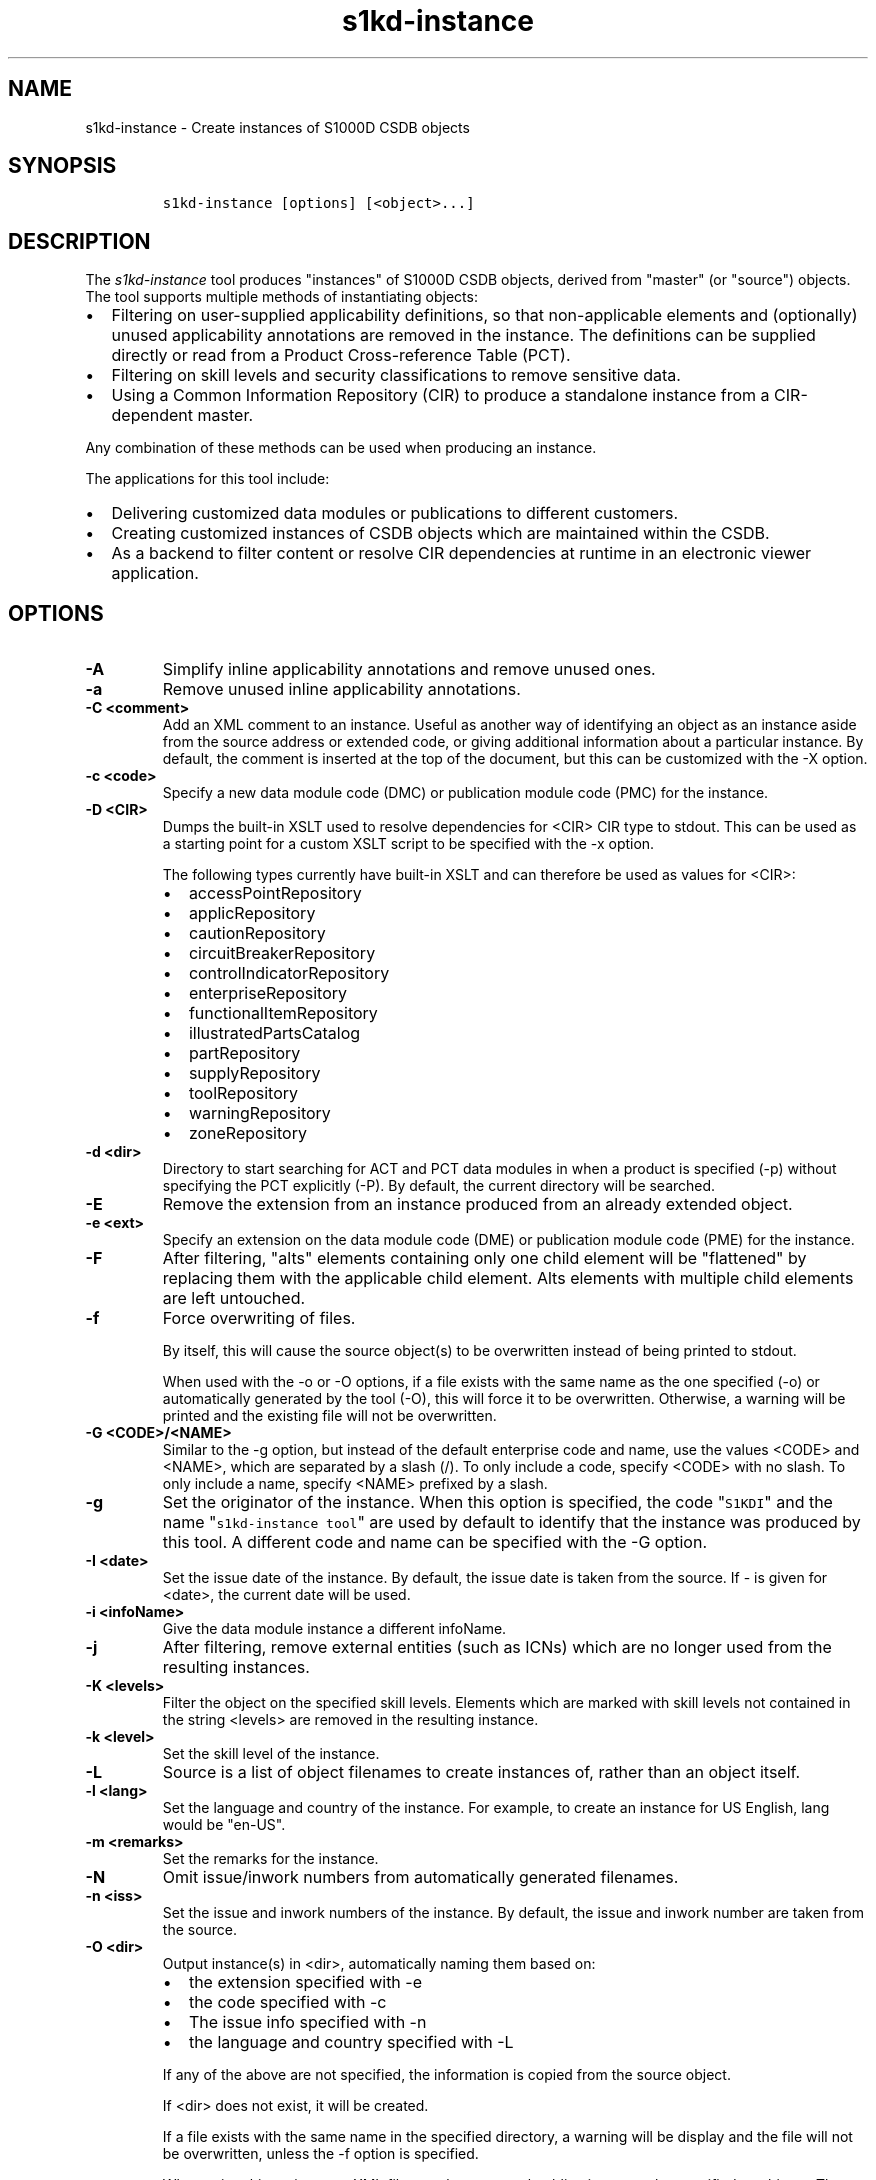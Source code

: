 .\" Automatically generated by Pandoc 2.3.1
.\"
.TH "s1kd\-instance" "1" "2019\-02\-08" "" "s1kd\-tools"
.hy
.SH NAME
.PP
s1kd\-instance \- Create instances of S1000D CSDB objects
.SH SYNOPSIS
.IP
.nf
\f[C]
s1kd\-instance\ [options]\ [<object>...]
\f[]
.fi
.SH DESCRIPTION
.PP
The \f[I]s1kd\-instance\f[] tool produces "instances" of S1000D CSDB
objects, derived from "master" (or "source") objects.
The tool supports multiple methods of instantiating objects:
.IP \[bu] 2
Filtering on user\-supplied applicability definitions, so that
non\-applicable elements and (optionally) unused applicability
annotations are removed in the instance.
The definitions can be supplied directly or read from a Product
Cross\-reference Table (PCT).
.IP \[bu] 2
Filtering on skill levels and security classifications to remove
sensitive data.
.IP \[bu] 2
Using a Common Information Repository (CIR) to produce a standalone
instance from a CIR\-dependent master.
.PP
Any combination of these methods can be used when producing an instance.
.PP
The applications for this tool include:
.IP \[bu] 2
Delivering customized data modules or publications to different
customers.
.IP \[bu] 2
Creating customized instances of CSDB objects which are maintained
within the CSDB.
.IP \[bu] 2
As a backend to filter content or resolve CIR dependencies at runtime in
an electronic viewer application.
.SH OPTIONS
.TP
.B \-A
Simplify inline applicability annotations and remove unused ones.
.RS
.RE
.TP
.B \-a
Remove unused inline applicability annotations.
.RS
.RE
.TP
.B \-C <comment>
Add an XML comment to an instance.
Useful as another way of identifying an object as an instance aside from
the source address or extended code, or giving additional information
about a particular instance.
By default, the comment is inserted at the top of the document, but this
can be customized with the \-X option.
.RS
.RE
.TP
.B \-c <code>
Specify a new data module code (DMC) or publication module code (PMC)
for the instance.
.RS
.RE
.TP
.B \-D <CIR>
Dumps the built\-in XSLT used to resolve dependencies for <CIR> CIR type
to stdout.
This can be used as a starting point for a custom XSLT script to be
specified with the \-x option.
.RS
.PP
The following types currently have built\-in XSLT and can therefore be
used as values for <CIR>:
.IP \[bu] 2
accessPointRepository
.IP \[bu] 2
applicRepository
.IP \[bu] 2
cautionRepository
.IP \[bu] 2
circuitBreakerRepository
.IP \[bu] 2
controlIndicatorRepository
.IP \[bu] 2
enterpriseRepository
.IP \[bu] 2
functionalItemRepository
.IP \[bu] 2
illustratedPartsCatalog
.IP \[bu] 2
partRepository
.IP \[bu] 2
supplyRepository
.IP \[bu] 2
toolRepository
.IP \[bu] 2
warningRepository
.IP \[bu] 2
zoneRepository
.RE
.TP
.B \-d <dir>
Directory to start searching for ACT and PCT data modules in when a
product is specified (\-p) without specifying the PCT explicitly (\-P).
By default, the current directory will be searched.
.RS
.RE
.TP
.B \-E
Remove the extension from an instance produced from an already extended
object.
.RS
.RE
.TP
.B \-e <ext>
Specify an extension on the data module code (DME) or publication module
code (PME) for the instance.
.RS
.RE
.TP
.B \-F
After filtering, "alts" elements containing only one child element will
be "flattened" by replacing them with the applicable child element.
Alts elements with multiple child elements are left untouched.
.RS
.RE
.TP
.B \-f
Force overwriting of files.
.RS
.PP
By itself, this will cause the source object(s) to be overwritten
instead of being printed to stdout.
.PP
When used with the \-o or \-O options, if a file exists with the same
name as the one specified (\-o) or automatically generated by the tool
(\-O), this will force it to be overwritten.
Otherwise, a warning will be printed and the existing file will not be
overwritten.
.RE
.TP
.B \-G <CODE>/<NAME>
Similar to the \-g option, but instead of the default enterprise code
and name, use the values <CODE> and <NAME>, which are separated by a
slash (/).
To only include a code, specify <CODE> with no slash.
To only include a name, specify <NAME> prefixed by a slash.
.RS
.RE
.TP
.B \-g
Set the originator of the instance.
When this option is specified, the code "\f[C]S1KDI\f[]" and the name
"\f[C]s1kd\-instance\ tool\f[]" are used by default to identify that the
instance was produced by this tool.
A different code and name can be specified with the \-G option.
.RS
.RE
.TP
.B \-I <date>
Set the issue date of the instance.
By default, the issue date is taken from the source.
If \- is given for <date>, the current date will be used.
.RS
.RE
.TP
.B \-i <infoName>
Give the data module instance a different infoName.
.RS
.RE
.TP
.B \-j
After filtering, remove external entities (such as ICNs) which are no
longer used from the resulting instances.
.RS
.RE
.TP
.B \-K <levels>
Filter the object on the specified skill levels.
Elements which are marked with skill levels not contained in the string
<levels> are removed in the resulting instance.
.RS
.RE
.TP
.B \-k <level>
Set the skill level of the instance.
.RS
.RE
.TP
.B \-L
Source is a list of object filenames to create instances of, rather than
an object itself.
.RS
.RE
.TP
.B \-l <lang>
Set the language and country of the instance.
For example, to create an instance for US English, lang would be
"en\-US".
.RS
.RE
.TP
.B \-m <remarks>
Set the remarks for the instance.
.RS
.RE
.TP
.B \-N
Omit issue/inwork numbers from automatically generated filenames.
.RS
.RE
.TP
.B \-n <iss>
Set the issue and inwork numbers of the instance.
By default, the issue and inwork number are taken from the source.
.RS
.RE
.TP
.B \-O <dir>
Output instance(s) in <dir>, automatically naming them based on:
.RS
.IP \[bu] 2
the extension specified with \-e
.IP \[bu] 2
the code specified with \-c
.IP \[bu] 2
The issue info specified with \-n
.IP \[bu] 2
the language and country specified with \-L
.PP
If any of the above are not specified, the information is copied from
the source object.
.PP
If <dir> does not exist, it will be created.
.PP
If a file exists with the same name in the specified directory, a
warning will be display and the file will not be overwritten, unless the
\-f option is specified.
.PP
When using this option, non\-XML files, such as external publications,
may be specified as objects.
They will be copied to <dir>.
.RE
.TP
.B \-o <file>
Output instance to file instead of stdout.
.RS
.RE
.TP
.B \-P <PCT>
PCT file to read product definitions from (\-p).
If a product is specified but no PCT is given, the tool will attempt to
use the ACT reference of each source data module to find the ACT and PCT
data modules in the current directory.
.RS
.RE
.TP
.B \-p <product>
The ID or primary key of a product in the the specified PCT data module
(\-P) or the PCT data module referenced by the source data module.
A primary key is given in the same form as the \-s option and should
match a unique assign of a product instance, e.g.,
"\f[C]serialno:prodattr=12345\f[]"
.RS
.RE
.TP
.B \-R <CIR> ...
Use a CIR to resolve external dependencies in the master object, making
the instance object standalone.
Additional CIRs can be used by specifying the \-R option multiple times.
.RS
.PP
The following CIRs have some built\-in support:
.IP \[bu] 2
Access points
.IP \[bu] 2
Applicability
.IP \[bu] 2
Cautions
.IP \[bu] 2
Circuit breakers
.IP \[bu] 2
Controls/indicators
.IP \[bu] 2
Enterprises
.IP \[bu] 2
Functional items
.IP \[bu] 2
Illustrated parts data
.IP \[bu] 2
Parts
.IP \[bu] 2
Supplies
.IP \[bu] 2
Tools
.IP \[bu] 2
Warnings
.IP \[bu] 2
Zones
.PP
The methods of resolving the dependencies for a CIR can be changed by
specifying a custom XSLT script with the \-x option.
The built\-in XSLT used for the above CIR data modules can be dumped
with the \-D option.
.RE
.TP
.B \-r
Search for ACT and PCT data modules recursively when a product is
specified (\-p) without specifying the PCT explicitly (\-P).
.RS
.RE
.TP
.B \-S
Do not include <sourceDmIdent>/<sourcePmIdent>/<repositorySourceDmIdent>
in the instance.
.RS
.RE
.TP
.B \-s <applic>
An applicability definition in the form of
"\f[C]<ident>:<type>=<value>\f[]".
Any number of values can be defined by specifying this option multiple
times.
.RS
.RE
.TP
.B \-t <techName>
Give the instance a different techName/pmTitle.
.RS
.RE
.TP
.B \-U <classes>
Filter the object on the specified security classes.
Elements marked with security classes not contained in the string
<classes> are removed in the resulting instance.
.RS
.RE
.TP
.B \-u <sec>
Set the security classification of the instance.
An instance may have a lower security classification than the source if
classified information is removed for a particular customer.
.RS
.RE
.TP
.B \-v
When \-O is used, print the automatically generated file name of the
instance.
.RS
.RE
.TP
.B \-W
Set the applicability for the whole object, overwriting the current
applicability with the user\-defined applicability values.
.RS
.RE
.TP
.B \-w
Check the applicability, skill level, and security classification of the
whole object against the user\-defined applicability, skill levels, and
security classifications.
If the whole object is not applicable, then no instance is created.
.RS
.RE
.TP
.B \-X <path>
The XPath expression indicating where the comment specified with \-C
will be inserted.
This should be the path to an element where the comment will be inserted
as the first child node.
By default, this is the top of the document.
.RS
.RE
.TP
.B \-x <XSL>
Use a custom XSLT script to resolve CIR dependencies for the last
specified CIR.
.RS
.RE
.TP
.B \-Y <text>
Update the applicability for the whole object using the user\-defined
applicability values, and using <text> as the new display text.
.RS
.RE
.TP
.B \-y
Update the applicability for the whole object using the user\-defined
applicability values.
.RS
.RE
.TP
.B \-z
Fix certain elements automatically after filtering.
For example, if all support equipment is removed due to filtering, a
\f[C]<noSupportEquips>\f[] element will be inserted automatically.
.RS
.RE
.TP
.B \-\-version
Show version information.
.RS
.RE
.TP
.B <object>...
Source CSDB objects to instantiate.
.RS
.RE
.SS Identifying the source of an instance
.PP
The resulting data module instances will contain the element
<sourceDmIdent>, which will contain the identification elements of the
source data modules used to instantiate them.
Publication module instances will contain the element <sourcePmIdent>
instead.
.PP
Additionally, the data module instance will contain an element
<repositorySourceDmIdent> for each CIR specified with the \-R option.
.PP
If the \-S option is used, neither the <sourceDmIdent>/<sourcePmIdent>
elements or <repositorySourceDmIdent> elements are added.
This can be useful when this tool is not used to make an "instance" per
se, but more generally to make a module based on an existing module.
.SS Removing/simplifying applicability annotations (\-a vs \-A)
.PP
By default, filtering on applicability will remove invalid elements from
the resulting instance.
In some cases, though, it may be desirable to remove redundant
applicability annotations on valid elements.
The \-a and \-A options provide two methods of doing this.
.PP
The \-a option will remove applicability annotations (applicRefId) from
elements which are deemed to be unambiguously valid (their validity does
not rely on applicability values left undefined by the user).
Unused occurrences of the corresponding applic elements are removed as
well.
.PP
The \-A option will do the same as the \-a option, but will also attempt
to simplify unused parts of applicability annotations.
It simplifies an annotation by removing <assert> elements determined to
be either unambiguously valid or invalid given the user\-defined values,
and removing unneeded <evaluate> elements when they contain only one
remaining <assert>.
.PP
For example, given the following input:
.IP
.nf
\f[C]
<referencedApplicGroup>
<applic\ id="app\-0001">
<assert
applicPropertyIdent="version"
applicPropertyType="prodattr"
applicPropertyValues="A"/>
</applic>
<applic\ id="app\-0002">
<assert
applicPropertyIdent="version"
applicPropertyType="prodattr"
applicPropertyValues="B"/>
</applic>
<applic\ id="app\-0003">
<evaluate\ andOr="or">
<evaluate\ andOr="and">
<assert
applicPropertyIdent="version"
applicPropertyType="prodattr"
applicPropertyValues="A"/>
<assert
applicPropertyIdent="weather"
applicPropertyType="condition"
applicPropertyValues="normal"/>
</evaluate>
<evaluate\ andOr="and">
<assert
applicPropertyIdent="version"
applicPropertyType="prodattr"
applicPropertyValues="B"/>
<assert
applicPropertyIdent="weather"
applicPropertyType="condition"
applicPropertyValues="icy"/>
</evaluate>
</evaluate>
</applic>
</referencedApplicGroup>
<!\-\-\ snip\ \-\->
<para\ applicRefId="app\-0001">This\ applies\ to\ version\ A.</para>
<para\ applicRefId="app\-0002">This\ applies\ to\ version\ B.</para>
<para\ applicRefId="app\-0003">
This\ applies\ to\ version\ A\ if\ the\ weather\ is\ normal,\ or\ version\ B\ if
the\ weather\ is\ icy.
</para>
\f[]
.fi
.PP
If this data is filtered for version A, without specifying a value for
the weather, and neither the \-a or \-A option is used, the following
will be the result:
.IP
.nf
\f[C]
<referencedApplicGroup>
<applic\ id="app\-0001">
<assert
applicPropertyIdent="version"
applicPropertyType="prodattr"
applicPropertyValues="A"/>
</applic>
<applic\ id="app\-0002">
<assert
applicPropertyIdent="version"
applicPropertyType="prodattr"
applicPropertyValues="B"/>
</applic>
<applic\ id="app\-0003">
<evaluate\ andOr="or">
<evaluate\ andOr="and">
<assert
applicPropertyIdent="version"
applicPropertyType="prodattr"
applicPropertyValues="A"/>
<assert
applicPropertyIdent="weather"
applicPropertyType="condition"
applicPropertyValues="normal"/>
</evaluate>
<evaluate\ andOr="and">
<assert
applicPropertyIdent="version"
applicPropertyType="prodattr"
applicPropertyValues="B"/>
<assert
applicPropertyIdent="weather"
applicPropertyType="condition"
applicPropertyValues="icy"/>
</evaluate>
</evaluate>
</applic>
</referencedApplicGroup>
<!\-\-\ snip\ \-\->
<para\ applicRefId="app\-0001">This\ applies\ to\ version\ A.</para>
<para\ applicRefId="app\-0003">
This\ applies\ to\ version\ A\ if\ the\ weather\ is\ normal,\ or\ version\ B\ if
the\ weather\ is\ icy.
</para>
\f[]
.fi
.PP
The second paragraph is removed, because it only applies to version B.
.PP
If the \-a option is used, the following would be the result:
.IP
.nf
\f[C]
<referencedApplicGroup>
<applic\ id="app\-0003">
<evaluate\ andOr="or">
<evaluate\ andOr="and">
<assert
applicPropertyIdent="version"
applicPropertyType="prodattr"
applicPropertyValues="A"/>
<assert
applicPropertyIdent="weather"
applicPropertyType="condition"
applicPropertyValues="normal"/>
</evaluate>
<evaluate\ andOr="and">
<assert
applicPropertyIdent="version"
applicPropertyType="prodattr"
applicPropertyValues="B"/>
<assert
applicPropertyIdent="weather"
applicPropertyType="condition"
applicPropertyValues="icy"/>
</evaluate>
</evaluate>
</applic>
</referencedApplicGroup>
<!\-\-\ snip\ \-\->
<para>This\ applies\ to\ version\ A.</para>
<para\ applicRefId="app\-0003">
This\ applies\ to\ version\ A\ if\ the\ weather\ is\ normal,\ or\ version\ B\ if
the\ weather\ is\ icy.
</para>
\f[]
.fi
.PP
The applicability annotation reference for the first paragraph is
removed because, given that the version is A, it must be true.
The corresponding applicability annotations, which are no longer
referenced, are also removed.
The applicability on the third paragraph remains, however, because it is
only true if the version is A \f[I]and\f[] the weather is normal, and no
value has been given for the weather.
.PP
If the \-A option is used, the following would be the result:
.IP
.nf
\f[C]
<referencedApplicGroup>
<applic\ id="app\-0003">
<assert
applicPropertyIdent="weather"
applicPropertyType="condition"
applicPropertyValues="normal"/>
</applic>
</referencedApplicGroup>
<!\-\-\ snip\ \-\->
<para>This\ applies\ to\ version\ A.</para>
<para\ applicRefId="app\-0003">
This\ applies\ to\ version\ A\ if\ the\ weather\ is\ normal,\ or\ version\ B\ if
the\ weather\ is\ icy.
</para>
\f[]
.fi
.PP
The annotation is now simplified to remove resolved assertions.
Because the version must be A, any assertions restating this can be
removed as redundant, and any portions of the annotation in which the
version is \f[I]not\f[] A can be removed as invalid.
This leaves only the assertion about the weather.
.RS
.PP
\f[B]Note\f[]
.PP
The \-A option may change the \f[I]meaning\f[] of certain applicability
annotations without changing the \f[I]display text\f[].
Display text is always left untouched, so using this option may cause
display text to be technically incorrect.
This option is best used when display text will be automatically
generated after filtering, such as with the s1kd\-aspp tool.
.RE
.SS Applicability of an instance (\-W, \-Y, \-y)
.PP
The applicability of an instance may change as a result of filtering.
For example, a source data module which is applicable to two versions of
a product may produce two instances which are each only applicable to
one version.
There are three options which control how the applicability of the whole
instance object is updated.
.PP
The \-W option will create an applicability annotation for the instance
using only the user\-defined applicability values.
This means, for example, that given the following command:
.IP
.nf
\f[C]
$\ s1kd\-instance\ \-s\ version:prodattr=A\ \-W\ ...
\f[]
.fi
.PP
The instance would contain the following annotation:
.IP
.nf
\f[C]
<dmStatus>
<!\-\-\ snip\ \-\->
<applic>
<assert\ applicPropertyIdent="version"
applicPropertyType="prodattr"\ applicPropertyValues="A"/>
</applic>
<!\-\-\ snip\ \-\->
</dmStatus>
\f[]
.fi
.PP
regardless of what the applicability of the source object was.
.PP
The \-y option will create an applicability annotation for the instance
by combining the user\-defined applicability with the applicability of
the source object.
For example, given the following annotation in the source object:
.IP
.nf
\f[C]
<dmStatus>
<!\-\-\ snip\ \-\->
<applic>
<assert\ applicPropertyIdent="version"
applicPropertyType="prodattr"\ applicPropertyValues="A"/>
</applic>
<!\-\-\ snip\ \-\->
</dmStatus>
\f[]
.fi
.PP
and the following command:
.IP
.nf
\f[C]
$\ s1kd\-instance\ \-s\ weather:condition=icy\ \-y\ ...
\f[]
.fi
.PP
The annotation for the instance would be as follows:
.IP
.nf
\f[C]
<dmStatus>
<!\-\-\ snip\ \-\->
<applic>
<evaluate\ andOr="and">
<assert\ applicPropertyIdent="version"
applicPropertyType="prodattr"\ applicPropertyValues="A"/>
<assert\ applicPropertyIdent="weather"
applicPropertyType="condition"\ applicPropertyValues="icy"/>
</evaluate>
</applic>
<!\-\-\ snip\ \-\->
</dmStatus>
\f[]
.fi
.PP
The \-Y option by itself works the same as the \-y option, but allows
custom display text to be set for the annotation.
It can also be combined with the \-W option to add custom display text
to the overwriting annotation:
.IP
.nf
\f[C]
$\ s1kd\-instance\ \-s\ version:prodattr=A\ \-WY\ "Version\ A"\ ...
\f[]
.fi
.IP
.nf
\f[C]
<dmStatus>
<!\-\-\ snip\ \-\->
<applic>
<displayText>
<simplePara>Version\ A</simplePara>
</displayText>
<assert\ applicPropertyIdent="version"
applicPropertyType="prodattr"\ applicPropertyValues="A"/>
</applic>
<!\-\-\ snip\ \-\->
</dmStatus>
\f[]
.fi
.SS Filtering for multiple values of a single property
.PP
Though not usually the case, it is possible to create an instance which
is filtered on multiple values of the same applicabilty property.
Given the following:
.IP
.nf
\f[C]
<referencedApplicGroup>
<applic\ id="apA">
<assert\ applicPropertyIdent="attr"
applicPropertyType="prodattr"
applicPropertyValues="A"/>
</applic>
<applic\ id="apB">
<assert\ applicPropertyIdent="attr"
applicPropertyType="prodattr"
applicPropertyValues="B"/>
</applic>
<applic\ id="apC">
<assert\ applicPropertyIdent="attr"
applicPropertyType="prodattr"
applicPropertyValues="C"/>
</applic>
</referencedApplicGroup>
<!\-\-\ ...\ \-\->
<para\ applicRefId="apA">Applies\ to\ A</para>
<para\ applicRefId="apB">Applies\ to\ B</para>
<para\ applicRefId="apC">Applies\ to\ C</para>
\f[]
.fi
.PP
filtering can be applied such that the instance will be applicable to
both A and C, but not B.
This is done by specifying a property multiple times in the
applicability definition arguments.
For example:
.IP
.nf
\f[C]
$\ s1kd\-instance\ \-A\ \-Y\ "A\ or\ C"\ \-s\ attr:prodattr=A\ \-s\ attr:prodattr=C\ ...
\f[]
.fi
.PP
This would produce the following in the instance:
.IP
.nf
\f[C]
<dmStatus>
<!\-\-\ ...\ \-\->
<applic>
<displayText>
<simplePara>A\ or\ C</simplePara>
</displayText>
<evaluate\ andOr="or">
<assert\ applicPropertyIdent="attr"
applicPropertyType="prodattr"
applicPropertyValues="A"/>
<assert\ applicPropertyIdent="attr"
applicPropertyType="prodattr"
applicPropertyValues="C"/>
</evaluate>
</applic>
<!\-\-\ ...\ \->
</dmStatus>
<!\-\-\ ...\ \-\->
<referencedApplicGroup>
<applic\ id="apA">
<assert\ applicPropertyIdent="attr"
applicPropertyType="prodattr"
applicPropertyValues="A"/>
</applic>
<applic\ id="apC">
<assert\ applicPropertyIdent="attr"
applicPropertyType="prodattr"
applicPropertyValues="C"/>
</applic>
</referencedApplicGroup>
<!\-\-\ ...\ \-\->
<para\ applicRefId="apA">Applies\ to\ A</para>
<para\ applicRefId="apC">Applies\ to\ C</para>
\f[]
.fi
.SS Resolving CIR dependencies with a custom XSLT script (\-x)
.PP
A CIR contains more information about an item than can be captured in a
data module\[aq]s reference to it.
If this additional information is required, there are two methods to
include it:
.IP \[bu] 2
Distribute the CIR with the data module so the extra information can be
linked to
.IP \[bu] 2
"Flatten" the information to fit in the data module\[aq]s schema.
.PP
A custom XSLT script can be supplied with the \-x option, which is then
used to resolve the CIR dependencies of the last CIR specified with \-R.
For example:
.IP
.nf
\f[C]
<xsl:stylesheet
xmlns:xsl="http://www.w3.org/1999/XSL/Transform"
version="1.0">
<xsl:template\ match="functionalItemRef">
<xsl:variable\ name="fin"\ select"\@functionalItemNumber"/>
<xsl:variable\ name="spec"\ select="//functionalItemSpec[
functionalItemIdent/\@functionalItemNumber\ =\ $fin]"/>
<xsl:value\-of\ select="$spec/name"/>
</xsl:template>
</xsl:stylesheet>
\f[]
.fi
.PP
This script would resolve a \f[C]functionalItemRef\f[] by "flattening"
it to the value of the \f[C]name\f[] element obtained from the CIR.
.PP
The example CIR would contain a specification like:
.IP
.nf
\f[C]
<functionalItemSpec>
<functionalItemIdent\ functionalItemNumber="ABC"
functionalItemType="fit01"/>
<name>Hydraulic\ pump</name>
<functionalItemAlts>
<functionalItem/>
</functionalItemAlts>
</functionalItemSpec>
\f[]
.fi
.PP
The source data module would contain a reference:
.IP
.nf
\f[C]
<para>
The
<functionalItemRef\ functionalItemNumber="ABC"/>
is\ an\ item\ in\ the\ system.
</para>
\f[]
.fi
.PP
The command would resemble:
.IP
.nf
\f[C]
$\ s1kd\-instance\ \-R\ <CIR>\ \-x\ <custom\ XSLT>\ <src>
\f[]
.fi
.PP
And the resulting XML would be:
.IP
.nf
\f[C]
<para>The\ Hydraulic\ pump\ is\ an\ item\ in\ the\ system.</para>
\f[]
.fi
.PP
The source data module and CIR are combined in to a single XML document
which is used as the input to the XSLT script.
The root element \f[C]mux\f[] contains two \f[C]dmodule\f[] elements.
The first is the source data module, and the second is the CIR data
module specified with the corresponding \-R option.
The CIR data module is first filtered on the defined applicability.
.PP
An "identity" template is automatically inserted in to the custom XSLT
script, equivalent to the following:
.IP
.nf
\f[C]
<xsl:template\ match="\@*|node()">
<xsl:copy>
<xsl:apply\-templates\ select="\@*|node()"/>
</xsl:copy>
</xsl:template>
\f[]
.fi
.PP
This means any elements or attributes which are not matched with a more
specific template in the custom XSLT script are automatically copied.
.PP
The set of built\-in XSLT scripts used to resolve dependencies can be
dumped using the \-D option.
.SH EXIT STATUS
.TP
.B 0
No errors
.RS
.RE
.TP
.B 1
Missing or incomplete argument
.RS
.RE
.TP
.B 2
Specified file does not exist
.RS
.RE
.TP
.B 4
Malformed applicability definition
.RS
.RE
.TP
.B 6
XML was invalid or does not conform to S1000D
.RS
.RE
.TP
.B 7
Value given for an argument was malformed
.RS
.RE
.TP
.B 8
Issue date specified with \-I is invalid
.RS
.RE
.SH EXAMPLES
.PP
Filtering a data module on specified applicability and writing to
stdout:
.IP
.nf
\f[C]
$\ s1kd\-instance\ \-s\ version:prodattr=A\ <DM>
\f[]
.fi
.PP
Filtering a data module on a specified product instance and writing to
stdout:
.IP
.nf
\f[C]
$\ s1kd\-instance\ \-P\ <PCT>\ \-p\ versionA\ <DM>
\f[]
.fi
.PP
Filtering a data module on specified skill levels and writing to stdout:
.IP
.nf
\f[C]
$\ s1kd\-instance\ \-k\ sk01/sk02\ <DMs>
\f[]
.fi
.PP
Filtering data modules for a particular customer and outputting with
extended identification:
.IP
.nf
\f[C]
$\ s1kd\-instance\ \-s\ version:prodattr=A\ \-e\ 12345\-54321\ \-O\ .\ <DMs>
\f[]
.fi
.PP
Writing out a data module from stdin to a directory with automatic
naming:
.IP
.nf
\f[C]
$\ s1kd\-transform\ \-s\ <xsl>\ <DM>\ |\ s1kd\-instance\ \-SO\ <dir>
\f[]
.fi
.SH AUTHORS
khzae.net.
